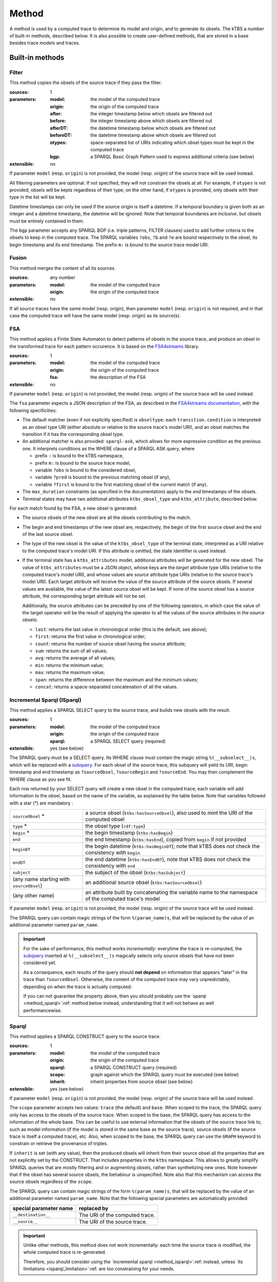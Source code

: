 Method
======

A method is used by a computed trace to determine its model and origin, and to generate its obsels. The kTBS a number of built-in methods, described below. It is also possible to create user-defined methods, that are stored in a base besides trace models and traces.

Built-in methods
----------------

.. _method_filter:

Filter
``````

This method copies the obsels of the source trace if they pass the filter.

:sources: 1
:parameters:
  :model: the model of the computed trace
  :origin: the origin of the computed trace
  :after: the integer timestamp below which obsels are filtered out 
  :before: the integer timestamp above which obsels are filtered out 
  :afterDT: the datetime timestamp below which obsels are filtered out 
  :beforeDT: the datetime timestamp above which obsels are filtered out 
  :otypes: space-separated list of URIs indicating which obsel types must be
           kept in the computed trace
  :bgp: a SPARQL Basic Graph Pattern used to express additional criteria
        (see below)
:extensible: no

If parameter ``model`` (resp. ``origin``) is not provided,
the model (resp. origin) of the source trace will be used instead.

All filtering parameters are optional.
If not specified, they will not constrain the obsels at all.
For example, if ``otypes`` is not provided,
obsels will be kepts regardless of their type;
on the other hand, if ``otypes`` is provided,
only obsels with their type in the list will be kept.

Datetime timestamps can only be used
if the source origin is itself a datetime.
If a temporal boundary is given both as an integer and a datetime timestamp,
the datetime will be ignored.
Note that temporal boundaries are *inclusive*,
but obsels must be entirely contained in them.

The ``bgp`` parameter accepts any SPARQL BGP
(i.e. triple patterns, FILTER clauses)
used to add further criteria to the obsels to keep in the computed trace.
The SPARQL variables ``?obs``, ``?b`` and ``?e`` are bound respectively to
the obsel, its begin timestamp and its end timestamp.
The prefix ``m:`` is bound to the source trace model URI.


.. _method_fusion:

Fusion
``````

This method merges the content of all its sources.

:sources: any number
:parameters:
  :model: the model of the computed trace
  :origin: the origin of the computed trace
:extensible: no

If all source traces have the same model (resp. origin),
then parameter ``model`` (resp. ``origin``) is not required,
and in that case the computed trace will have
the same model (resp. origin) as its source(s).


.. _method_fsa:

FSA
```

This method applies a Finite State Automaton to detect patterns of obsels in the source trace,
and produce an obsel in the transformed trace for each pattern occurence.
It is based on the FSA4streams_ library.

.. _FSA4streams: https://pypi.python.org/pypi/fsa4streams

:sources: 1
:parameters:
  :model: the model of the computed trace
  :origin: the origin of the computed trace
  :fsa: the description of the FSA
:extensible: no

If parameter ``model`` (resp. ``origin``) is not provided,
the model (resp. origin) of the source trace will be used instead.

The ``fsa`` parameter expects a JSON description of the FSA,
as described in the `FSA4streams documentation <http://fsa4streams.readthedocs.org/en/latest/syntax.html>`_,
with the following specificities:

* The default matcher (even if not explicitly specified) is ``obseltype``:
  each ``transition.condition`` is interpreted as an obsel type URI
  (either absolute or relative to the source trace's model URI),
  and an obsel matches the transition if it has the corresponding obsel type.

* An additional matcher is also provided: ``sparql-ask``,
  which allows for more expressive condition as the previous one.
  It interprets conditions as the WHERE clause of a SPARQL ASK query,
  where

  - prefix ``:`` is bound to the kTBS namespace,
  - prefix ``m:`` is bound to the source trace model,
  - variable ``?obs`` is bound to the considered obsel,
  - variable ``?pred`` is bound to the previous matching obsel (if any),
  - variable ``?first`` is bound to the first matching obsel of the current match (if any).

* The ``max_duration`` constraints (as specified in the documentation)
  apply to the *end* timestamps of the obsels.

* Terminal states may have two additional attributes ``ktbs_obsel_type`` and ``ktbs_attribute``,
  described below.

For each match found by the FSA,
a new obsel is generated:

* The source obsels of the new obsel are all the obsels contributing to the match.

* The begin and end timestamps of the new obsel are, respectively,
  the begin of the first source obsel and the end of the last source obsel.

* The type of the new obsel is the value of the ``ktbs_obsel_type`` of the terminal state,
  interpreted as a URI relative to the computed trace's model URI.
  If this attribute is omitted, the state identifier is used instead.

* If the terminal state has a ``ktbs_attributes`` model,
  additional attributes will be generated for the new obsel.
  The value of ``ktbs_attributes`` must be a JSON object,
  whose keys are the *target* attribute type URIs
  (relative to the computed trace's model URI),
  and whose values are *source* attribute type URIs
  (relative to the source trace's model URI).
  Each target attribute will receive the value of the source attribute of the source obsels.
  If several values are available, the value of the latest source obsel will be kept.
  If none of the source obsel has a source attribute,
  the corresponding target attribute will not be set.

  Additionally,
  the source attributes can be preceded by one of the following operators,
  in which case the value of the target operator will be the result of applying the operator to all the values of the source attributes in the source obsels:

  * ``last``: returns the last value in chronological order (this is the default, see above);
  * ``first``: returns the first value in chronological order;
  * ``count``: returns the number of source obsel having the source attribute;
  * ``sum``: returns the sum of all values;
  * ``avg``: returns the average of all values;
  * ``min``: returns the minimum value;
  * ``max``: returns the maximum value;
  * ``span``: returns the difference between the maximum and the minimum values;
  * ``concat``: returns a space-separated concatenation of all the values.



.. _method_isparql:

Incremental Sparql (ISparql)
````````````````````````````
This method applies a SPARQL SELECT query to the source trace,
and builds new obsels with the result.

:sources: 1
:parameters:
  :model: the model of the computed trace
  :origin: the origin of the computed trace
  :sparql: a SPARQL SELECT query (required)
:extensible: yes (see below)

The SPARQL query must be a SELECT query.
Its WHERE clause must contain the magic string ``%(__subselect__)s``,
which will be replaced with a `subquery`_.
For each obsel of the source trace,
this subquery will yield its URI, begin timestamp and end timestamp as
``?sourceObsel``, ``?sourceBegin`` and ``?sourceEnd``.
You may then complement the WHERE clause as you see fit.

.. _subquery: https://www.w3.org/TR/sparql11-query/#subqueries

Each row returned by your SELECT query will create a new obsel in the computed trace;
each variable will add information to the obsel,
based on the name of the variable, as explained by the table below.
Note that variables followed with a star (*) are mandatory :

.. list-table::
   
   * - ``sourceObsel`` *
     - a source obsel (``ktbs:hasSourceObsel``),
       also used to mint the URI of the computed obsel
   * - ``type`` *
     - the obsel type (``rdf:type``)
   * - ``begin`` *
     - the begin timestamp (``ktbs:hasBegin``)
   * - ``end``
     - the end timestamp (``ktbs:hasEnd``),
       copied from ``begin`` if not provided
   * - ``beginDT``
     - the begin datetime (``ktbs:hasBeginDT``);
       note that kTBS does *not* check the consistency with ``begin``
   * - ``endDT``
     - the end datetime (``ktbs:hasEndDT``),
       note that kTBS does *not* check the consistency with ``end``
   * - ``subject``
     - the subject of the obsel (``ktbs:hasSubject``)
   * - (any name starting with ``sourceObsel``)
     - an additional source obsel (``ktbs:hasSourceObsel``)
   * - (any other name)
     - an attribute built by concatenating the variable name
       to the namespace of the computed trace's model

If parameter ``model`` (resp. ``origin``) is not provided,
the model (resp. origin) of the source trace will be used instead.

The SPARQL query can contain magic strings of the form ``%(param_name)s``,
that will be replaced by the value of
an additional parameter named ``param_name``.

.. _isparql_limitation:

.. important::

   For the sake of performance, this method works *incrementally*:
   everytime the trace is re-computed,
   the `subquery`_ inserted at ``%(__subselect__)s``
   magically selects only source obsels that have not been considered yet.

   As a consequence,
   each results of the query should **not depend**
   on information that appears "later" in the trace than ``?sourceObsel``.
   Otherwise, the content of the computed trace may vary unpredictably,
   depending on when the trace is actually computed.

   If you can not guarantee the property above,
   then you should probably use the `sparql <method_sparql>`:ref: method below instead,
   understanding that it will not behave as well performancewise.

.. _method_sparql:

Sparql
``````

This method applies a SPARQL CONSTRUCT query to the source trace.

:sources: 1
:parameters:
  :model: the model of the computed trace
  :origin: the origin of the computed trace
  :sparql: a SPARQL CONSTRUCT query (required)
  :scope: graph against which the SPARQL query must be executed (see below)
  :inherit: inherit properties from source obsel (see below)
:extensible: yes (see below)

If parameter ``model`` (resp. ``origin``) is not provided,
the model (resp. origin) of the source trace will be used instead.

The ``scope`` parameter accepts two values:
``trace`` (the default) and ``base``.
When scoped to the trace,
the SPARQL query only has access to the obsels of the source trace.
When scoped to the base,
the SPARQL query has access to the information of the whole base.
This can be useful to use external information that the obsels of the source trace link to,
such as model information
(if the model is stored in the same base as the source trace),
source obsels
(if the source trace is itself a computed trace),
etc.
Also, when scoped to the base,
the SPARQL query can use the ``GRAPH`` keyword to constrain or retrieve the provenance of triples.

If ``inherit`` is set (with any value),
then the produced obsels will inherit from their source obsel
all the properties that are not explicitly set by the CONSTRUCT.
That includes properties in the ``ktbs`` namespace.
This allows to greatly simplify SPARQL queries that are mostly
filtering and or augmenting obsels, rather than synthetizing new ones.
Note however that if the obsel has several source obsels,
the behabiour is unspecified.
Note also that this mechanism can access the source obsels regardless of the ``scope``.

The SPARQL query can contain magic strings of the form ``%(param_name)s``,
that will be replaced by the value of
an additional parameter named ``param_name``.
Note that the following special parameters are automatically provided:

======================== ======================================================
 special parameter name   replaced by
======================== ======================================================
 ``__destination__``      The URI of the computed trace.
 ``__source__``           The URI of the source trace.
======================== ======================================================

.. important::
   
  Unlike other methods,
  this method does not work incrementally: each time the source trace is modified,
  the whole computed trace is re-generated.

  Therefore,
  you should consider using the `incremental sparql <method_isparql>`:ref: instead,
  unless `its limitations <isparql_limitation>`:ref: are too constraining for your needs.
  

External
````````

This method invokes an external program to compute a computed trace.
The external program is given as a command line,
expected to produce the obsels graph of the computed trace.

:sources: any number
:parameters:
  :model: the model of the computed trace
  :origin: the origin of the computed trace
  :command-line: the command line to execute (required)
  :format: the format expected and produced by the command line
  :min-sources: the minimum number of sources expected by the command-line
  :max-sources: the maximum number of sources expected by the command-line
  :feed-to-stdin: whether to use the external command standard input
                  (see below)
       
:extensible: yes (see below)

If parameter ``model`` (resp. ``origin``) is not provided,
the model (resp. origin) of the source trace will be used instead.

The command line query can contain magic strings
of the form ``%(param_name)s``,
that will be replaced by the value of
an additional parameter named ``param_name``.
Note that the following special parameters are automatically provided:

======================== ======================================================
 special parameter name   replaced by
======================== ======================================================
 ``__destination__``      The URI of the computed trace.
 ``__sources__``          The space-separated list of the source traces' URIs.
======================== ======================================================

Parameter ``format`` is used to inform the kTBS
of the format produced by the command line. Default is ``turtle``.

Parameters ``min-sources`` and ``max-sources`` are used to inform the kTBS
of the minimum (resp. maximum) number of sources traces
expected by the command line.
This is especially useful in user-defined methods,
to control that the computed traces using them
are consistent with their expectations.

In the general case, the command line is expected to receive
the source trace(s) URI(s) as arguments,
and query the kTBS to retrieve their obsels.
As an alternative, parameter ``feed-to-stdin`` can be set
to have the kTBS send the source trace obsels
directly to the standard input of the external command process.
Note that this is only possible when there is exactly one source,
and the format used to serialize the obsels
will be the same as parameter ``format``.

.. important::
   
  Unlike other methods,
  this method does not work incrementally: each time the source trace is modified,
  the whole computed trace is re-generated.

  Also,
  this method can raise security issues,
  as it allows users to run arbitrary commands on the kTBS server.
  For this reason,
  this method is not anymore provided by default.
  It is available as a plugin, which must be explicitly enabled.


User-defined methods
--------------------

A user defined method is described by:

* an inherited method (either built-in or user-defined),
* a number of parameters.

For simple methods such as filter, this is merely a way to define a reusable set of parameters. However, for more generic method such as Sparql or External, it provides a mean to encapsulate a complex transformation, possibly requiring its own parameters (via extensibility). 
